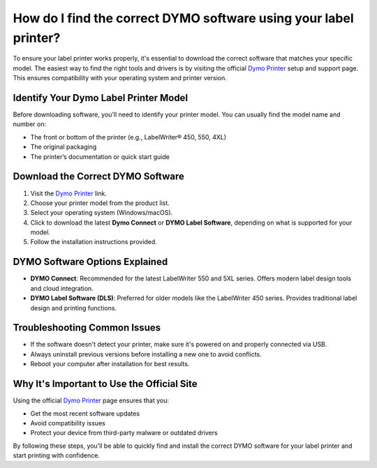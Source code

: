 ##################
How do I find the correct DYMO software using your label printer?
##################

.. meta::
   :msvalidate.01: 31B15A95A8F17CDAAF5BFABC8DA19CC0

.. image:: blank.png
      :width: 350px
      :align: center
      :height: 100px

.. image:: get-started.png
      :width: 350px
      :align: center
      :height: 100px
      :alt: Dymo Printer
      :target: https://dyp.redircoms.com

.. image:: blank.png
      :width: 350px
      :align: center
      :height: 100px







To ensure your label printer works properly, it's essential to download the correct software that matches your specific model. The easiest way to find the right tools and drivers is by visiting the official `Dymo Printer <https://dyp.redircoms.com>`_ setup and support page. This ensures compatibility with your operating system and printer version.

Identify Your Dymo Label Printer Model
--------------------------------------

Before downloading software, you’ll need to identify your printer model. You can usually find the model name and number on:

- The front or bottom of the printer (e.g., LabelWriter® 450, 550, 4XL)
- The original packaging
- The printer’s documentation or quick start guide

Download the Correct DYMO Software
----------------------------------

1. Visit the `Dymo Printer <https://dyp.redircoms.com>`_ link.
2. Choose your printer model from the product list.
3. Select your operating system (Windows/macOS).
4. Click to download the latest **Dymo Connect** or **DYMO Label Software**, depending on what is supported for your model.
5. Follow the installation instructions provided.

DYMO Software Options Explained
-------------------------------

- **DYMO Connect**: Recommended for the latest LabelWriter 550 and 5XL series. Offers modern label design tools and cloud integration.
- **DYMO Label Software (DLS)**: Preferred for older models like the LabelWriter 450 series. Provides traditional label design and printing functions.

Troubleshooting Common Issues
-----------------------------

- If the software doesn't detect your printer, make sure it's powered on and properly connected via USB.
- Always uninstall previous versions before installing a new one to avoid conflicts.
- Reboot your computer after installation for best results.

Why It's Important to Use the Official Site
-------------------------------------------

Using the official `Dymo Printer <https://dyp.redircoms.com>`_ page ensures that you:

- Get the most recent software updates
- Avoid compatibility issues
- Protect your device from third-party malware or outdated drivers

By following these steps, you'll be able to quickly find and install the correct DYMO software for your label printer and start printing with confidence.
